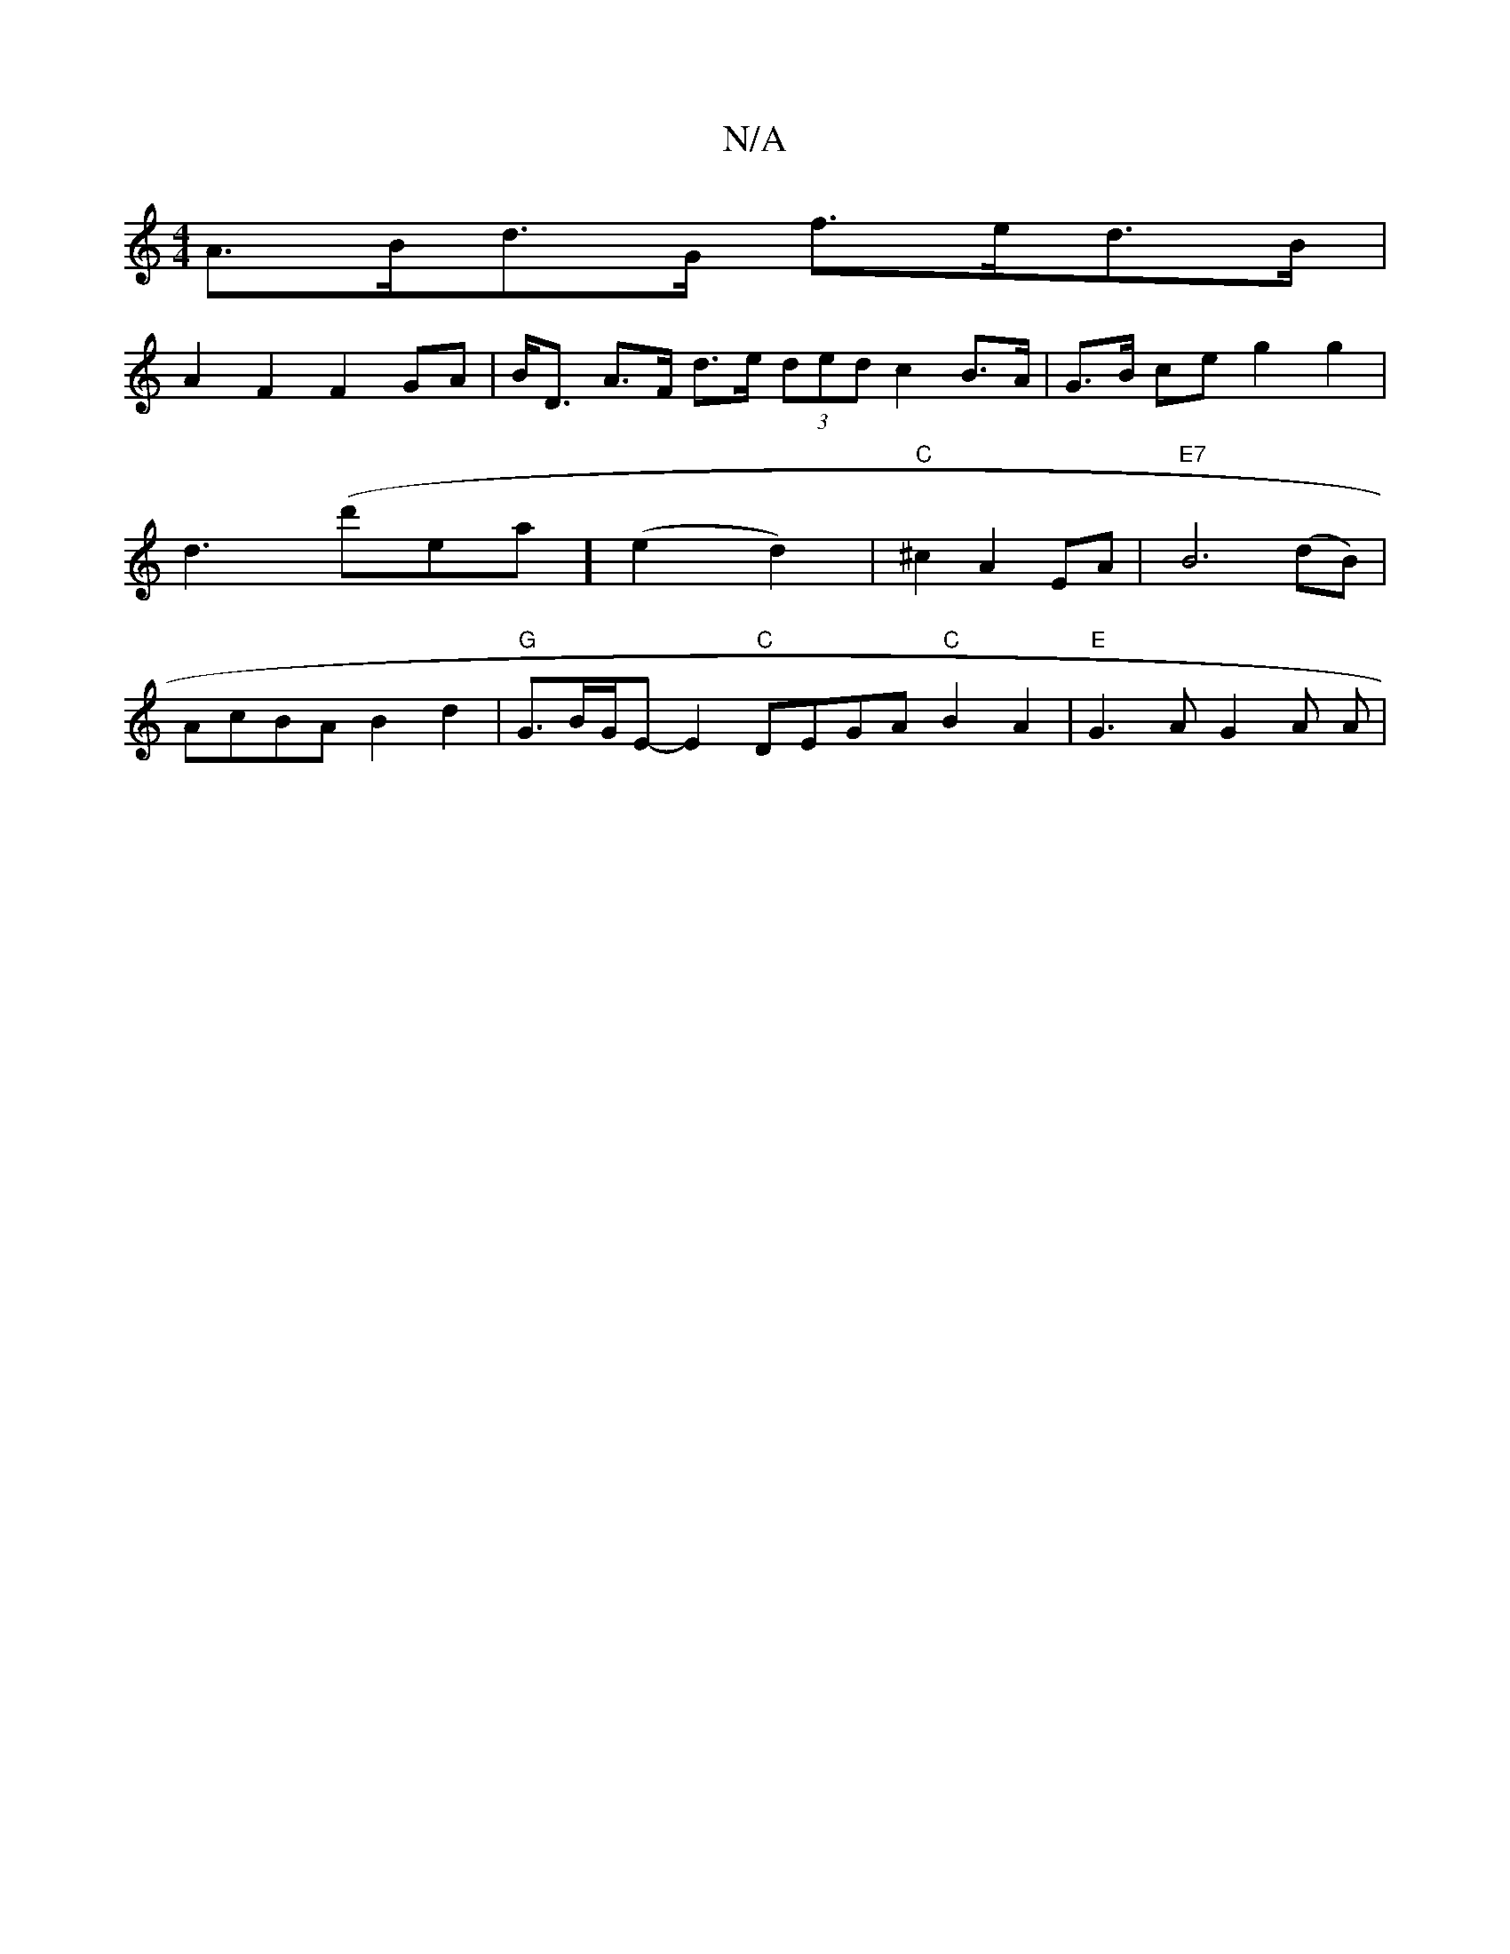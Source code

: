 X:1
T:N/A
M:4/4
R:N/A
K:Cmajor
A>Bd>G f>ed>B|
A2F2 F2 GA|B<D A>F d>e (3ded c2 B>A|G>B ce g2 g2|d3 (d'rea] (e2d2) (7/1/)|"C"^c2 A2 EA|"E7"B6 (dB)|AcBA B2 d2|"G"G3/2B/2G/2E- E2 "C"DEGA "C"B2A2 |"E" G3A G2 A A | "Bm7s ch coup.trt whr 